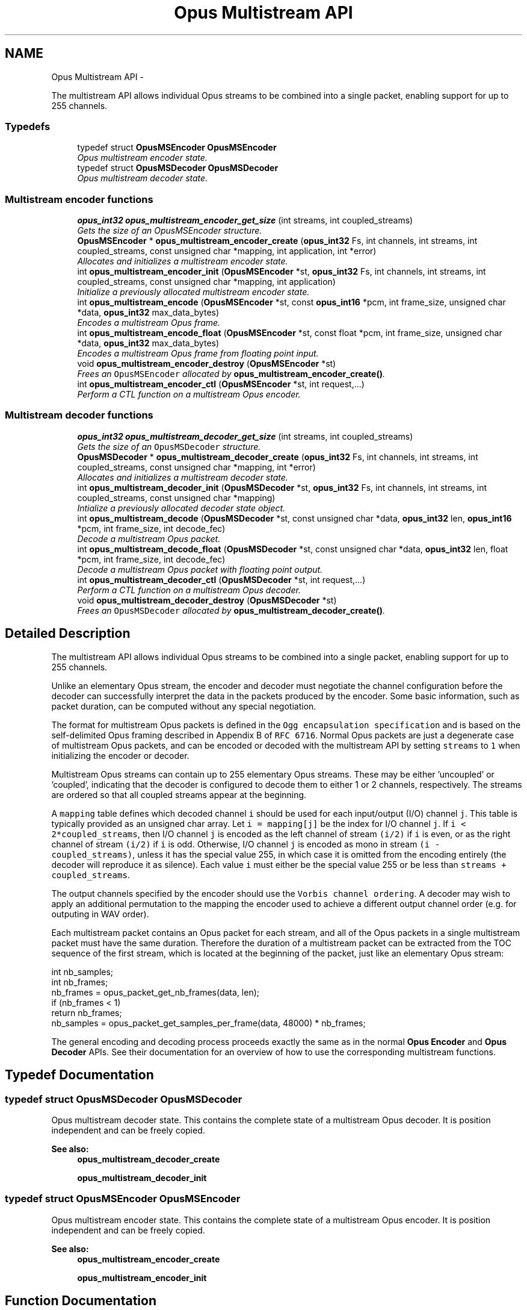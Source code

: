 .TH "Opus Multistream API" 3 "25 Jun 2013" "Version 1.0.2" "Opus" \" -*- nroff -*-
.ad l
.nh
.SH NAME
Opus Multistream API \- 
.PP
The multistream API allows individual Opus streams to be combined into a single packet, enabling support for up to 255 channels.  

.SS "Typedefs"

.in +1c
.ti -1c
.RI "typedef struct \fBOpusMSEncoder\fP \fBOpusMSEncoder\fP"
.br
.RI "\fIOpus multistream encoder state. \fP"
.ti -1c
.RI "typedef struct \fBOpusMSDecoder\fP \fBOpusMSDecoder\fP"
.br
.RI "\fIOpus multistream decoder state. \fP"
.in -1c
.SS "Multistream encoder functions"
 
.in +1c
.ti -1c
.RI "\fBopus_int32\fP \fBopus_multistream_encoder_get_size\fP (int streams, int coupled_streams)"
.br
.RI "\fIGets the size of an OpusMSEncoder structure. \fP"
.ti -1c
.RI "\fBOpusMSEncoder\fP * \fBopus_multistream_encoder_create\fP (\fBopus_int32\fP Fs, int channels, int streams, int coupled_streams, const unsigned char *mapping, int application, int *error)"
.br
.RI "\fIAllocates and initializes a multistream encoder state. \fP"
.ti -1c
.RI "int \fBopus_multistream_encoder_init\fP (\fBOpusMSEncoder\fP *st, \fBopus_int32\fP Fs, int channels, int streams, int coupled_streams, const unsigned char *mapping, int application)"
.br
.RI "\fIInitialize a previously allocated multistream encoder state. \fP"
.ti -1c
.RI "int \fBopus_multistream_encode\fP (\fBOpusMSEncoder\fP *st, const \fBopus_int16\fP *pcm, int frame_size, unsigned char *data, \fBopus_int32\fP max_data_bytes)"
.br
.RI "\fIEncodes a multistream Opus frame. \fP"
.ti -1c
.RI "int \fBopus_multistream_encode_float\fP (\fBOpusMSEncoder\fP *st, const float *pcm, int frame_size, unsigned char *data, \fBopus_int32\fP max_data_bytes)"
.br
.RI "\fIEncodes a multistream Opus frame from floating point input. \fP"
.ti -1c
.RI "void \fBopus_multistream_encoder_destroy\fP (\fBOpusMSEncoder\fP *st)"
.br
.RI "\fIFrees an \fCOpusMSEncoder\fP allocated by \fBopus_multistream_encoder_create()\fP. \fP"
.ti -1c
.RI "int \fBopus_multistream_encoder_ctl\fP (\fBOpusMSEncoder\fP *st, int request,...)"
.br
.RI "\fIPerform a CTL function on a multistream Opus encoder. \fP"
.in -1c
.SS "Multistream decoder functions"
 
.in +1c
.ti -1c
.RI "\fBopus_int32\fP \fBopus_multistream_decoder_get_size\fP (int streams, int coupled_streams)"
.br
.RI "\fIGets the size of an \fCOpusMSDecoder\fP structure. \fP"
.ti -1c
.RI "\fBOpusMSDecoder\fP * \fBopus_multistream_decoder_create\fP (\fBopus_int32\fP Fs, int channels, int streams, int coupled_streams, const unsigned char *mapping, int *error)"
.br
.RI "\fIAllocates and initializes a multistream decoder state. \fP"
.ti -1c
.RI "int \fBopus_multistream_decoder_init\fP (\fBOpusMSDecoder\fP *st, \fBopus_int32\fP Fs, int channels, int streams, int coupled_streams, const unsigned char *mapping)"
.br
.RI "\fIIntialize a previously allocated decoder state object. \fP"
.ti -1c
.RI "int \fBopus_multistream_decode\fP (\fBOpusMSDecoder\fP *st, const unsigned char *data, \fBopus_int32\fP len, \fBopus_int16\fP *pcm, int frame_size, int decode_fec)"
.br
.RI "\fIDecode a multistream Opus packet. \fP"
.ti -1c
.RI "int \fBopus_multistream_decode_float\fP (\fBOpusMSDecoder\fP *st, const unsigned char *data, \fBopus_int32\fP len, float *pcm, int frame_size, int decode_fec)"
.br
.RI "\fIDecode a multistream Opus packet with floating point output. \fP"
.ti -1c
.RI "int \fBopus_multistream_decoder_ctl\fP (\fBOpusMSDecoder\fP *st, int request,...)"
.br
.RI "\fIPerform a CTL function on a multistream Opus decoder. \fP"
.ti -1c
.RI "void \fBopus_multistream_decoder_destroy\fP (\fBOpusMSDecoder\fP *st)"
.br
.RI "\fIFrees an \fCOpusMSDecoder\fP allocated by \fBopus_multistream_decoder_create()\fP. \fP"
.in -1c
.SH "Detailed Description"
.PP 
The multistream API allows individual Opus streams to be combined into a single packet, enabling support for up to 255 channels. 

Unlike an elementary Opus stream, the encoder and decoder must negotiate the channel configuration before the decoder can successfully interpret the data in the packets produced by the encoder. Some basic information, such as packet duration, can be computed without any special negotiation.
.PP
The format for multistream Opus packets is defined in the \fCOgg encapsulation specification\fP and is based on the self-delimited Opus framing described in Appendix B of \fCRFC 6716\fP. Normal Opus packets are just a degenerate case of multistream Opus packets, and can be encoded or decoded with the multistream API by setting \fCstreams\fP to \fC1\fP when initializing the encoder or decoder.
.PP
Multistream Opus streams can contain up to 255 elementary Opus streams. These may be either 'uncoupled' or 'coupled', indicating that the decoder is configured to decode them to either 1 or 2 channels, respectively. The streams are ordered so that all coupled streams appear at the beginning.
.PP
A \fCmapping\fP table defines which decoded channel \fCi\fP should be used for each input/output (I/O) channel \fCj\fP. This table is typically provided as an unsigned char array. Let \fCi = mapping[j]\fP be the index for I/O channel \fCj\fP. If \fCi < 2*coupled_streams\fP, then I/O channel \fCj\fP is encoded as the left channel of stream \fC(i/2)\fP if \fCi\fP is even, or as the right channel of stream \fC(i/2)\fP if \fCi\fP is odd. Otherwise, I/O channel \fCj\fP is encoded as mono in stream \fC(i - coupled_streams)\fP, unless it has the special value 255, in which case it is omitted from the encoding entirely (the decoder will reproduce it as silence). Each value \fCi\fP must either be the special value 255 or be less than \fCstreams + coupled_streams\fP.
.PP
The output channels specified by the encoder should use the \fCVorbis channel ordering\fP. A decoder may wish to apply an additional permutation to the mapping the encoder used to achieve a different output channel order (e.g. for outputing in WAV order).
.PP
Each multistream packet contains an Opus packet for each stream, and all of the Opus packets in a single multistream packet must have the same duration. Therefore the duration of a multistream packet can be extracted from the TOC sequence of the first stream, which is located at the beginning of the packet, just like an elementary Opus stream:
.PP
.PP
.nf
 int nb_samples;
 int nb_frames;
 nb_frames = opus_packet_get_nb_frames(data, len);
 if (nb_frames < 1)
   return nb_frames;
 nb_samples = opus_packet_get_samples_per_frame(data, 48000) * nb_frames;
.fi
.PP
.PP
The general encoding and decoding process proceeds exactly the same as in the normal \fBOpus Encoder\fP and \fBOpus Decoder\fP APIs. See their documentation for an overview of how to use the corresponding multistream functions. 
.SH "Typedef Documentation"
.PP 
.SS "typedef struct \fBOpusMSDecoder\fP \fBOpusMSDecoder\fP"
.PP
Opus multistream decoder state. This contains the complete state of a multistream Opus decoder. It is position independent and can be freely copied. 
.PP
\fBSee also:\fP
.RS 4
\fBopus_multistream_decoder_create\fP 
.PP
\fBopus_multistream_decoder_init\fP 
.RE
.PP

.SS "typedef struct \fBOpusMSEncoder\fP \fBOpusMSEncoder\fP"
.PP
Opus multistream encoder state. This contains the complete state of a multistream Opus encoder. It is position independent and can be freely copied. 
.PP
\fBSee also:\fP
.RS 4
\fBopus_multistream_encoder_create\fP 
.PP
\fBopus_multistream_encoder_init\fP 
.RE
.PP

.SH "Function Documentation"
.PP 
.SS "int opus_multistream_decode (\fBOpusMSDecoder\fP * st, const unsigned char * data, \fBopus_int32\fP len, \fBopus_int16\fP * pcm, int frame_size, int decode_fec)"
.PP
Decode a multistream Opus packet. \fBParameters:\fP
.RS 4
\fIst\fP \fCOpusMSDecoder*\fP: Multistream decoder state. 
.br
\fIdata\fP \fCconst unsigned char*\fP: Input payload. Use a \fCNULL\fP pointer to indicate packet loss. 
.br
\fIlen\fP \fCopus_int32\fP: Number of bytes in payload. 
.br
\fIpcm\fP \fCopus_int16*\fP: Output signal, with interleaved samples. This must contain room for \fCframe_size*channels\fP samples. 
.br
\fIframe_size\fP \fCint\fP: The number of samples per channel of available space in \fIpcm\fP. If this is less than the maximum packet duration (120 ms; 5760 for 48kHz), this function will not be capable of decoding some packets. In the case of PLC (data==NULL) or FEC (decode_fec=1), then frame_size needs to be exactly the duration of audio that is missing, otherwise the decoder will not be in the optimal state to decode the next incoming packet. For the PLC and FEC cases, frame_size \fBmust\fP be a multiple of 2.5 ms. 
.br
\fIdecode_fec\fP \fCint\fP: Flag (0 or 1) to request that any in-band forward error correction data be decoded. If no such data is available, the frame is decoded as if it were lost. 
.RE
.PP
\fBReturns:\fP
.RS 4
Number of samples decoded on success or a negative error code (see \fBError codes\fP) on failure. 
.RE
.PP

.SS "int opus_multistream_decode_float (\fBOpusMSDecoder\fP * st, const unsigned char * data, \fBopus_int32\fP len, float * pcm, int frame_size, int decode_fec)"
.PP
Decode a multistream Opus packet with floating point output. \fBParameters:\fP
.RS 4
\fIst\fP \fCOpusMSDecoder*\fP: Multistream decoder state. 
.br
\fIdata\fP \fCconst unsigned char*\fP: Input payload. Use a \fCNULL\fP pointer to indicate packet loss. 
.br
\fIlen\fP \fCopus_int32\fP: Number of bytes in payload. 
.br
\fIpcm\fP \fCopus_int16*\fP: Output signal, with interleaved samples. This must contain room for \fCframe_size*channels\fP samples. 
.br
\fIframe_size\fP \fCint\fP: The number of samples per channel of available space in \fIpcm\fP. If this is less than the maximum packet duration (120 ms; 5760 for 48kHz), this function will not be capable of decoding some packets. In the case of PLC (data==NULL) or FEC (decode_fec=1), then frame_size needs to be exactly the duration of audio that is missing, otherwise the decoder will not be in the optimal state to decode the next incoming packet. For the PLC and FEC cases, frame_size \fBmust\fP be a multiple of 2.5 ms. 
.br
\fIdecode_fec\fP \fCint\fP: Flag (0 or 1) to request that any in-band forward error correction data be decoded. If no such data is available, the frame is decoded as if it were lost. 
.RE
.PP
\fBReturns:\fP
.RS 4
Number of samples decoded on success or a negative error code (see \fBError codes\fP) on failure. 
.RE
.PP

.SS "\fBOpusMSDecoder\fP* opus_multistream_decoder_create (\fBopus_int32\fP Fs, int channels, int streams, int coupled_streams, const unsigned char * mapping, int * error)"
.PP
Allocates and initializes a multistream decoder state. Call \fBopus_multistream_decoder_destroy()\fP to release this object when finished. 
.PP
\fBParameters:\fP
.RS 4
\fIFs\fP \fCopus_int32\fP: Sampling rate to decode at (in Hz). This must be one of 8000, 12000, 16000, 24000, or 48000. 
.br
\fIchannels\fP \fCint\fP: Number of channels to output. This must be at most 255. It may be different from the number of coded channels (\fCstreams + coupled_streams\fP). 
.br
\fIstreams\fP \fCint\fP: The total number of streams coded in the input. This must be no more than 255. 
.br
\fIcoupled_streams\fP \fCint\fP: Number of streams to decode as coupled (2 channel) streams. This must be no larger than the total number of streams. Additionally, The total number of coded channels (\fCstreams + coupled_streams\fP) must be no more than 255. 
.br
\fImapping\fP \fCconst unsigned char[channels]\fP: Mapping from coded channels to output channels, as described in \fBOpus Multistream API\fP. 
.br
\fIerror\fP \fCint *\fP: Returns \fBOPUS_OK\fP on success, or an error code (see \fBError codes\fP) on failure. 
.RE
.PP

.SS "int opus_multistream_decoder_ctl (\fBOpusMSDecoder\fP * st, int request,  ...)"
.PP
Perform a CTL function on a multistream Opus decoder. Generally the request and subsequent arguments are generated by a convenience macro. 
.PP
\fBParameters:\fP
.RS 4
\fIst\fP \fCOpusMSDecoder*\fP: Multistream decoder state. 
.br
\fIrequest\fP This and all remaining parameters should be replaced by one of the convenience macros in \fBGeneric CTLs\fP, \fBDecoder related CTLs\fP, or \fBMultistream specific encoder and decoder CTLs\fP. 
.RE
.PP
\fBSee also:\fP
.RS 4
\fBGeneric CTLs\fP 
.PP
\fBDecoder related CTLs\fP 
.PP
\fBMultistream specific encoder and decoder CTLs\fP 
.RE
.PP

.SS "void opus_multistream_decoder_destroy (\fBOpusMSDecoder\fP * st)"
.PP
Frees an \fCOpusMSDecoder\fP allocated by \fBopus_multistream_decoder_create()\fP. \fBParameters:\fP
.RS 4
\fIst\fP \fCOpusMSDecoder\fP: Multistream decoder state to be freed. 
.RE
.PP

.SS "\fBopus_int32\fP opus_multistream_decoder_get_size (int streams, int coupled_streams)"
.PP
Gets the size of an \fCOpusMSDecoder\fP structure. \fBParameters:\fP
.RS 4
\fIstreams\fP \fCint\fP: The total number of streams coded in the input. This must be no more than 255. 
.br
\fIcoupled_streams\fP \fCint\fP: Number streams to decode as coupled (2 channel) streams. This must be no larger than the total number of streams. Additionally, The total number of coded channels (\fCstreams + coupled_streams\fP) must be no more than 255. 
.RE
.PP
\fBReturns:\fP
.RS 4
The size in bytes on success, or a negative error code (see \fBError codes\fP) on error. 
.RE
.PP

.SS "int opus_multistream_decoder_init (\fBOpusMSDecoder\fP * st, \fBopus_int32\fP Fs, int channels, int streams, int coupled_streams, const unsigned char * mapping)"
.PP
Intialize a previously allocated decoder state object. The memory pointed to by \fIst\fP must be at least the size returned by \fBopus_multistream_encoder_get_size()\fP. This is intended for applications which use their own allocator instead of malloc. To reset a previously initialized state, use the \fBOPUS_RESET_STATE\fP CTL. 
.PP
\fBSee also:\fP
.RS 4
\fBopus_multistream_decoder_create\fP 
.PP
opus_multistream_deocder_get_size 
.RE
.PP
\fBParameters:\fP
.RS 4
\fIst\fP \fCOpusMSEncoder*\fP: Multistream encoder state to initialize. 
.br
\fIFs\fP \fCopus_int32\fP: Sampling rate to decode at (in Hz). This must be one of 8000, 12000, 16000, 24000, or 48000. 
.br
\fIchannels\fP \fCint\fP: Number of channels to output. This must be at most 255. It may be different from the number of coded channels (\fCstreams + coupled_streams\fP). 
.br
\fIstreams\fP \fCint\fP: The total number of streams coded in the input. This must be no more than 255. 
.br
\fIcoupled_streams\fP \fCint\fP: Number of streams to decode as coupled (2 channel) streams. This must be no larger than the total number of streams. Additionally, The total number of coded channels (\fCstreams + coupled_streams\fP) must be no more than 255. 
.br
\fImapping\fP \fCconst unsigned char[channels]\fP: Mapping from coded channels to output channels, as described in \fBOpus Multistream API\fP. 
.RE
.PP
\fBReturns:\fP
.RS 4
\fBOPUS_OK\fP on success, or an error code (see \fBError codes\fP) on failure. 
.RE
.PP

.SS "int opus_multistream_encode (\fBOpusMSEncoder\fP * st, const \fBopus_int16\fP * pcm, int frame_size, unsigned char * data, \fBopus_int32\fP max_data_bytes)"
.PP
Encodes a multistream Opus frame. \fBParameters:\fP
.RS 4
\fIst\fP \fCOpusMSEncoder*\fP: Multistream encoder state. 
.br
\fIpcm\fP \fCconst opus_int16*\fP: The input signal as interleaved samples. This must contain \fCframe_size*channels\fP samples. 
.br
\fIframe_size\fP \fCint\fP: Number of samples per channel in the input signal. This must be an Opus frame size for the encoder's sampling rate. For example, at 48 kHz the permitted values are 120, 240, 480, 960, 1920, and 2880. Passing in a duration of less than 10 ms (480 samples at 48 kHz) will prevent the encoder from using the LPC or hybrid modes. 
.br
\fIdata\fP \fCunsigned char*\fP: Output payload. This must contain storage for at least \fImax_data_bytes\fP. 
.br
\fImax_data_bytes\fP \fCopus_int32\fP: Size of the allocated memory for the output payload. This may be used to impose an upper limit on the instant bitrate, but should not be used as the only bitrate control. Use \fBOPUS_SET_BITRATE\fP to control the bitrate. 
.RE
.PP
\fBReturns:\fP
.RS 4
The length of the encoded packet (in bytes) on success or a negative error code (see \fBError codes\fP) on failure. 
.RE
.PP

.SS "int opus_multistream_encode_float (\fBOpusMSEncoder\fP * st, const float * pcm, int frame_size, unsigned char * data, \fBopus_int32\fP max_data_bytes)"
.PP
Encodes a multistream Opus frame from floating point input. \fBParameters:\fP
.RS 4
\fIst\fP \fCOpusMSEncoder*\fP: Multistream encoder state. 
.br
\fIpcm\fP \fCconst float*\fP: The input signal as interleaved samples with a normal range of +/-1.0. Samples with a range beyond +/-1.0 are supported but will be clipped by decoders using the integer API and should only be used if it is known that the far end supports extended dynamic range. This must contain \fCframe_size*channels\fP samples. 
.br
\fIframe_size\fP \fCint\fP: Number of samples per channel in the input signal. This must be an Opus frame size for the encoder's sampling rate. For example, at 48 kHz the permitted values are 120, 240, 480, 960, 1920, and 2880. Passing in a duration of less than 10 ms (480 samples at 48 kHz) will prevent the encoder from using the LPC or hybrid modes. 
.br
\fIdata\fP \fCunsigned char*\fP: Output payload. This must contain storage for at least \fImax_data_bytes\fP. 
.br
\fImax_data_bytes\fP \fCopus_int32\fP: Size of the allocated memory for the output payload. This may be used to impose an upper limit on the instant bitrate, but should not be used as the only bitrate control. Use \fBOPUS_SET_BITRATE\fP to control the bitrate. 
.RE
.PP
\fBReturns:\fP
.RS 4
The length of the encoded packet (in bytes) on success or a negative error code (see \fBError codes\fP) on failure. 
.RE
.PP

.SS "\fBOpusMSEncoder\fP* opus_multistream_encoder_create (\fBopus_int32\fP Fs, int channels, int streams, int coupled_streams, const unsigned char * mapping, int application, int * error)"
.PP
Allocates and initializes a multistream encoder state. Call \fBopus_multistream_encoder_destroy()\fP to release this object when finished. 
.PP
\fBParameters:\fP
.RS 4
\fIFs\fP \fCopus_int32\fP: Sampling rate of the input signal (in Hz). This must be one of 8000, 12000, 16000, 24000, or 48000. 
.br
\fIchannels\fP \fCint\fP: Number of channels in the input signal. This must be at most 255. It may be greater than the number of coded channels (\fCstreams + coupled_streams\fP). 
.br
\fIstreams\fP \fCint\fP: The total number of streams to encode from the input. This must be no more than the number of channels. 
.br
\fIcoupled_streams\fP \fCint\fP: Number of coupled (2 channel) streams to encode. This must be no larger than the total number of streams. Additionally, The total number of encoded channels (\fCstreams + coupled_streams\fP) must be no more than the number of input channels. 
.br
\fImapping\fP \fCconst unsigned char[channels]\fP: Mapping from encoded channels to input channels, as described in \fBOpus Multistream API\fP. As an extra constraint, the multistream encoder does not allow encoding coupled streams for which one channel is unused since this is never a good idea. 
.br
\fIapplication\fP \fCint\fP: The target encoder application. This must be one of the following: 
.IP "\fB\fBOPUS_APPLICATION_VOIP\fP \fP" 1c
Process signal for improved speech intelligibility. 
.IP "\fB\fBOPUS_APPLICATION_AUDIO\fP \fP" 1c
Favor faithfulness to the original input. 
.IP "\fB\fBOPUS_APPLICATION_RESTRICTED_LOWDELAY\fP \fP" 1c
Configure the minimum possible coding delay by disabling certain modes of operation. 
.PP
.br
\fIerror\fP \fCint *\fP: Returns \fBOPUS_OK\fP on success, or an error code (see \fBError codes\fP) on failure. 
.RE
.PP

.SS "int opus_multistream_encoder_ctl (\fBOpusMSEncoder\fP * st, int request,  ...)"
.PP
Perform a CTL function on a multistream Opus encoder. Generally the request and subsequent arguments are generated by a convenience macro. 
.PP
\fBParameters:\fP
.RS 4
\fIst\fP \fCOpusMSEncoder*\fP: Multistream encoder state. 
.br
\fIrequest\fP This and all remaining parameters should be replaced by one of the convenience macros in \fBGeneric CTLs\fP, \fBEncoder related CTLs\fP, or \fBMultistream specific encoder and decoder CTLs\fP. 
.RE
.PP
\fBSee also:\fP
.RS 4
\fBGeneric CTLs\fP 
.PP
\fBEncoder related CTLs\fP 
.PP
\fBMultistream specific encoder and decoder CTLs\fP 
.RE
.PP

.SS "void opus_multistream_encoder_destroy (\fBOpusMSEncoder\fP * st)"
.PP
Frees an \fCOpusMSEncoder\fP allocated by \fBopus_multistream_encoder_create()\fP. \fBParameters:\fP
.RS 4
\fIst\fP \fCOpusMSEncoder*\fP: Multistream encoder state to be freed. 
.RE
.PP

.SS "\fBopus_int32\fP opus_multistream_encoder_get_size (int streams, int coupled_streams)"
.PP
Gets the size of an OpusMSEncoder structure. \fBParameters:\fP
.RS 4
\fIstreams\fP \fCint\fP: The total number of streams to encode from the input. This must be no more than 255. 
.br
\fIcoupled_streams\fP \fCint\fP: Number of coupled (2 channel) streams to encode. This must be no larger than the total number of streams. Additionally, The total number of encoded channels (\fCstreams + coupled_streams\fP) must be no more than 255. 
.RE
.PP
\fBReturns:\fP
.RS 4
The size in bytes on success, or a negative error code (see \fBError codes\fP) on error. 
.RE
.PP

.SS "int opus_multistream_encoder_init (\fBOpusMSEncoder\fP * st, \fBopus_int32\fP Fs, int channels, int streams, int coupled_streams, const unsigned char * mapping, int application)"
.PP
Initialize a previously allocated multistream encoder state. The memory pointed to by \fIst\fP must be at least the size returned by \fBopus_multistream_encoder_get_size()\fP. This is intended for applications which use their own allocator instead of malloc. To reset a previously initialized state, use the \fBOPUS_RESET_STATE\fP CTL. 
.PP
\fBSee also:\fP
.RS 4
\fBopus_multistream_encoder_create\fP 
.PP
\fBopus_multistream_encoder_get_size\fP 
.RE
.PP
\fBParameters:\fP
.RS 4
\fIst\fP \fCOpusMSEncoder*\fP: Multistream encoder state to initialize. 
.br
\fIFs\fP \fCopus_int32\fP: Sampling rate of the input signal (in Hz). This must be one of 8000, 12000, 16000, 24000, or 48000. 
.br
\fIchannels\fP \fCint\fP: Number of channels in the input signal. This must be at most 255. It may be greater than the number of coded channels (\fCstreams + coupled_streams\fP). 
.br
\fIstreams\fP \fCint\fP: The total number of streams to encode from the input. This must be no more than the number of channels. 
.br
\fIcoupled_streams\fP \fCint\fP: Number of coupled (2 channel) streams to encode. This must be no larger than the total number of streams. Additionally, The total number of encoded channels (\fCstreams + coupled_streams\fP) must be no more than the number of input channels. 
.br
\fImapping\fP \fCconst unsigned char[channels]\fP: Mapping from encoded channels to input channels, as described in \fBOpus Multistream API\fP. As an extra constraint, the multistream encoder does not allow encoding coupled streams for which one channel is unused since this is never a good idea. 
.br
\fIapplication\fP \fCint\fP: The target encoder application. This must be one of the following: 
.IP "\fB\fBOPUS_APPLICATION_VOIP\fP \fP" 1c
Process signal for improved speech intelligibility. 
.IP "\fB\fBOPUS_APPLICATION_AUDIO\fP \fP" 1c
Favor faithfulness to the original input. 
.IP "\fB\fBOPUS_APPLICATION_RESTRICTED_LOWDELAY\fP \fP" 1c
Configure the minimum possible coding delay by disabling certain modes of operation. 
.PP
.RE
.PP
\fBReturns:\fP
.RS 4
\fBOPUS_OK\fP on success, or an error code (see \fBError codes\fP) on failure. 
.RE
.PP

.SH "Author"
.PP 
Generated automatically by Doxygen for Opus from the source code.
